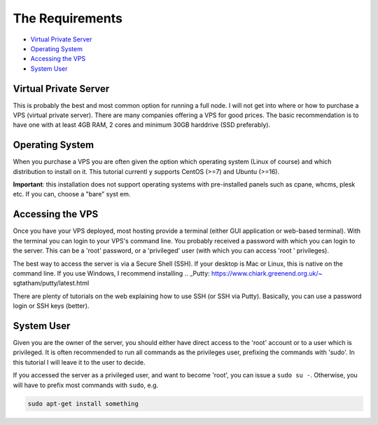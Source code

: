The Requirements
================

* `Virtual Private Server`_
* `Operating System`_
* `Accessing the VPS`_
* `System User`_


.. _virtualPrivateServer:

Virtual Private Server
----------------------

This is probably the best and most common option for running a full node.
I will not get into where or how to purchase a VPS (virtual private server). There are many companies offering a VPS for good prices. The basic recommendation
is to have one with at least 4GB RAM, 2 cores and minimum 30GB harddrive (SSD preferably).


.. _operatingSystem:

Operating System
----------------
When you purchase a VPS you are often given the option which operating system (Linux of course) and which distribution to install on it. This tutorial currentl
y supports CentOS (>=7) and Ubuntu (>=16).

**Important**: this installation does not support operating systems with pre-installed panels such as cpane, whcms, plesk etc. If you can, choose a "bare" syst
em.


.. _accessingTheVPS:

Accessing the VPS
-----------------
Once you have your VPS deployed, most hosting provide a terminal (either GUI application or web-based terminal). With the terminal you can login to your VPS's
command line.
You probably received a password with which you can login to the server. This can be a 'root' password, or a 'privileged' user (with which you can access 'root
' privileges).

The best way to access the server is via a Secure Shell (SSH).
If your desktop is Mac or Linux, this is native on the command line. If you use Windows, I recommend installing .. _Putty: https://www.chiark.greenend.org.uk/~
sgtatham/putty/latest.html

There are plenty of tutorials on the web explaining how to use SSH (or SSH via Putty). Basically, you can use a password login or SSH keys (better).


.. _systemUser:

System User
-----------
Given you are the owner of the server, you should either have direct access to the 'root' account or to a user which is privileged.
It is often recommended to run all commands as the privileges user, prefixing the commands with 'sudo'. In this tutorial I will leave it to the user to decide.


If you accessed the server as a privileged user, and want to become 'root', you can issue a ``sudo su -``.
Otherwise, you will have to prefix most commands with ``sudo``, e.g.

.. code-block:: bash

   sudo apt-get install something

